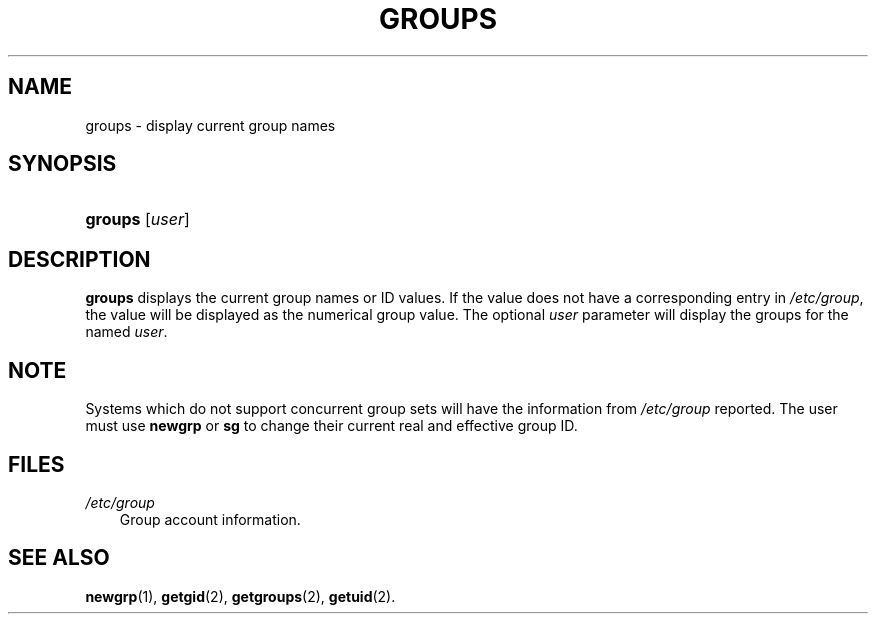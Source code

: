 .\"     Title: groups
.\"    Author: 
.\" Generator: DocBook XSL Stylesheets v1.70.1 <http://docbook.sf.net/>
.\"      Date: 06/06/2006
.\"    Manual: User Commands
.\"    Source: User Commands
.\"
.TH "GROUPS" "1" "06/06/2006" "User Commands" "User Commands"
.\" disable hyphenation
.nh
.\" disable justification (adjust text to left margin only)
.ad l
.SH "NAME"
groups \- display current group names
.SH "SYNOPSIS"
.HP 7
\fBgroups\fR [\fIuser\fR]
.SH "DESCRIPTION"
.PP

\fBgroups\fR
displays the current group names or ID values. If the value does not have a corresponding entry in
\fI/etc/group\fR, the value will be displayed as the numerical group value. The optional
\fIuser\fR
parameter will display the groups for the named
\fIuser\fR.
.SH "NOTE"
.PP
Systems which do not support concurrent group sets will have the information from
\fI/etc/group\fR
reported. The user must use
\fBnewgrp\fR
or
\fBsg\fR
to change their current real and effective group ID.
.SH "FILES"
.TP 3n
\fI/etc/group\fR
Group account information.
.SH "SEE ALSO"
.PP

\fBnewgrp\fR(1),
\fBgetgid\fR(2),
\fBgetgroups\fR(2),
\fBgetuid\fR(2).
